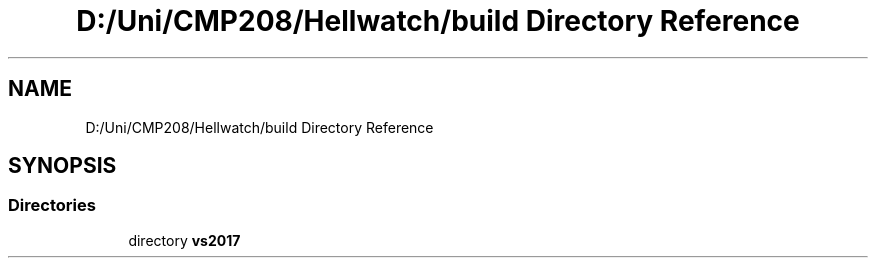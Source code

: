 .TH "D:/Uni/CMP208/Hellwatch/build Directory Reference" 3 "Thu Apr 27 2023" "Hellwatch" \" -*- nroff -*-
.ad l
.nh
.SH NAME
D:/Uni/CMP208/Hellwatch/build Directory Reference
.SH SYNOPSIS
.br
.PP
.SS "Directories"

.in +1c
.ti -1c
.RI "directory \fBvs2017\fP"
.br
.in -1c
